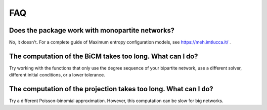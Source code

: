 FAQ
=====

Does the package work with monopartite networks?
------

No, it doesn't. For a complete guide of Maximum entropy configuration models, see https://meh.imtlucca.it/ .

The computation of the BiCM takes too long. What can I do?
------

Try working with the functions that only use the degree sequence of your bipartite network, use a different solver, different initial conditions, or a lower tolerance.

The computation of the projection takes too long. What can I do?
------

Try a different Poisson-binomial approximation. However, this computation can be slow for big networks.